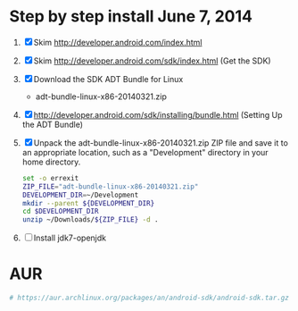 * Step by step install June 7, 2014
  1. [X] Skim http://developer.android.com/index.html
  2. [X] Skim http://developer.android.com/sdk/index.html (Get the SDK)
  3. [X] Download the SDK ADT Bundle for Linux
     - adt-bundle-linux-x86-20140321.zip
  4. [X] http://developer.android.com/sdk/installing/bundle.html
     (Setting Up the ADT Bundle)
  5. [X] Unpack the adt-bundle-linux-x86-20140321.zip ZIP file 
     and save it to an appropriate location, such as a "Development"
     directory in your home directory.
     #+BEGIN_SRC sh :shebang #!/usr/bin/bash :tangle bin/unpack-the-zip-file.sh
       set -o errexit
       ZIP_FILE="adt-bundle-linux-x86-20140321.zip"
       DEVELOPMENT_DIR=~/Development
       mkdir --parent ${DEVELOPMENT_DIR}
       cd $DEVELOPMENT_DIR
       unzip ~/Downloads/${ZIP_FILE} -d .
     #+END_SRC
  6. [ ] Install jdk7-openjdk   
* AUR
  #+BEGIN_SRC sh
    # https://aur.archlinux.org/packages/an/android-sdk/android-sdk.tar.gz
  #+END_SRC
